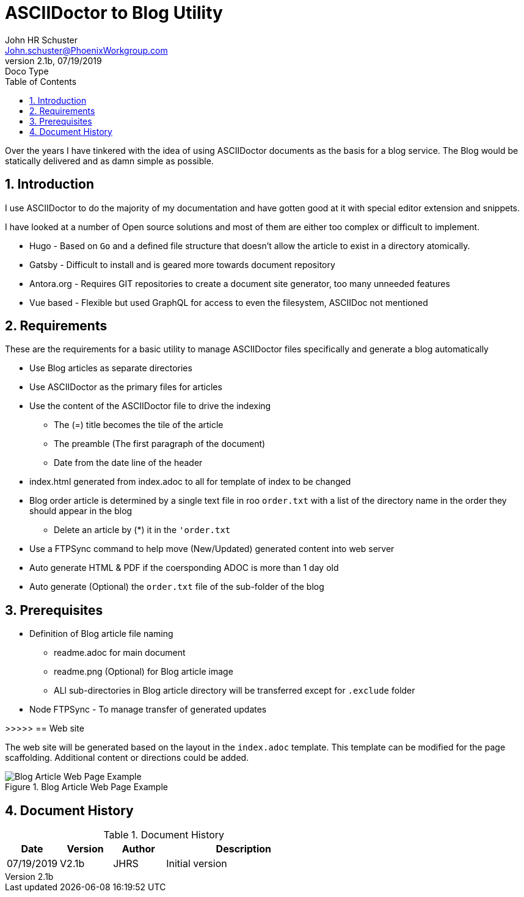 = ASCIIDoctor to Blog Utility
John Schuster <John.schuster@PhoenixWorkgroup.com>
v2.1b, 07/19/2019: Doco Type
:Author: John HR Schuster
:Company: Phoenix Learning Labs
:toc: left
:toclevels: 4:
:imagesdir: ./images
:pagenums:
:numbered: 
:chapter-label: 
:experimental:
:source-hightlighter: coderay
:icons: font
:docdir: */documents
:github: https://github.com/GeekMustHave/Github repository
:linkattrs:
:seclinks:
:title-logo-image: ./images/create-doco_gmh-standard-cover.png

Over the years I have tinkered with the idea of using ASCIIDoctor documents as the basis for a blog service.
The Blog would be statically delivered and as damn simple as possible.

== Introduction

I use ASCIIDoctor to do the majority of my documentation and have gotten good at it with special editor extension and snippets.

I have looked at a number of Open source solutions and most of them are either too complex or difficult to implement.

* Hugo - Based on `Go` and a defined file structure that doesn't allow the article to exist in a directory atomically.
* Gatsby - Difficult to install and is geared more towards document repository
* Antora.org - Requires GIT repositories to create a document site generator, too many unneeded features
* Vue based - Flexible but used GraphQL for access to even the filesystem, ASCIIDoc not mentioned

== Requirements

These are the requirements for a basic utility to manage ASCIIDoctor files specifically and generate a blog automatically

* Use Blog articles as separate directories
* Use ASCIIDoctor as the primary files for articles
* Use the content of the ASCIIDoctor file to drive the indexing
** The (=) title becomes the tile of the article
** The preamble (The first paragraph of the document)
** Date from the date line of the header
* index.html generated from index.adoc to all for template of index to be changed
* Blog order article is determined by a single text file in roo `order.txt` with a list of the directory name in the order they should appear in the blog
** Delete an article by (*) it in the `'order.txt`
* Use a FTPSync command to help move (New/Updated) generated content into web server
* Auto generate HTML & PDF if the coersponding ADOC is more than 1 day old
* Auto generate (Optional) the `order.txt` file of the sub-folder of the blog


== Prerequisites

* Definition of Blog article file naming
** readme.adoc for main document
** readme.png (Optional) for Blog article image
** ALl sub-directories in Blog article directory will be transferred except for `.exclude` folder
* Node FTPSync - To manage transfer of generated updates


>>>>>
== Web site 

The web site will be generated based on the layout in the `index.adoc` template.
This template can be modified for the page scaffolding.
Additional content or directions could be added.

.Blog Article Web Page Example
image::web-example.png[Blog Article Web Page Example, align='center']
 



<<<<
== Document History

.Document History
[cols='2,2,2,6' options='header']
|===
| Date  | Version | Author | Description
| 07/19/2019 | V2.1b | JHRS |  Initial version
|===




////
This template created by GeekMustHave
////



